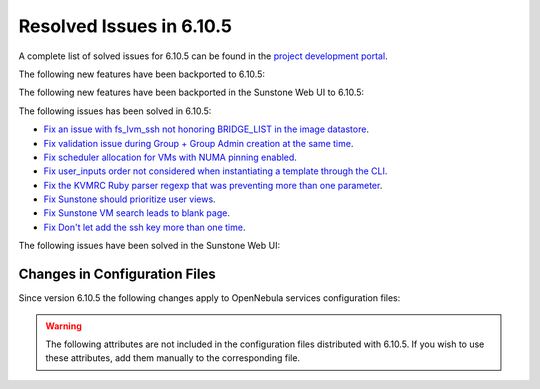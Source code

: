 .. _resolved_issues_6105:

Resolved Issues in 6.10.5
--------------------------------------------------------------------------------

A complete list of solved issues for 6.10.5 can be found in the `project development portal <https://github.com/OpenNebula/one/milestone/85?closed=1>`__.

The following new features have been backported to 6.10.5:


The following new features have been backported in the Sunstone Web UI to 6.10.5:


The following issues has been solved in 6.10.5:

- `Fix an issue with fs_lvm_ssh not honoring BRIDGE_LIST in the image datastore <https://github.com/OpenNebula/one/issues/7070>`__.
- `Fix validation issue during Group + Group Admin creation at the same time <https://github.com/OpenNebula/one/issues/6873>`__.
- `Fix scheduler allocation for VMs with NUMA pinning enabled <https://github.com/OpenNebula/one/issues/7071>`__.
- `Fix user_inputs order not considered when instantiating a template through the CLI <https://github.com/OpenNebula/one/issues/7040>`__.
- `Fix the KVMRC Ruby parser regexp that was preventing more than one parameter <https://github.com/OpenNebula/one/issues/7069>`__.
- `Fix Sunstone should prioritize user views <https://github.com/OpenNebula/one/issues/7082>`__.
- `Fix Sunstone VM search leads to blank page <https://github.com/OpenNebula/one/issues/7060>`__.
- `Fix Don't let add the ssh key more than one time <https://github.com/OpenNebula/one/issues/7140>`__.


The following issues have been solved in the Sunstone Web UI:

Changes in Configuration Files
^^^^^^^^^^^^^^^^^^^^^^^^^^^^^^

Since version 6.10.5 the following changes apply to OpenNebula services configuration files:


.. warning:: The following attributes are not included in the configuration files distributed with 6.10.5. If you wish to use these attributes, add them manually to the corresponding file.
